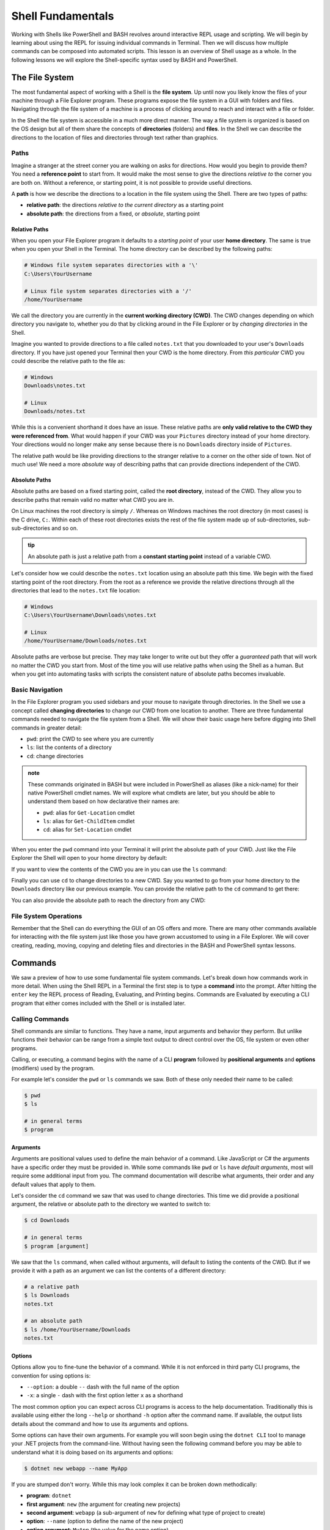 ==================
Shell Fundamentals
==================

Working with Shells like PowerShell and BASH revolves around interactive REPL usage and scripting. We will begin by learning about using the REPL for issuing individual commands in Terminal. Then we will discuss how multiple commands can be composed into automated scripts. This lesson is an overview of Shell usage as a whole. In the following lessons we will explore the Shell-specific syntax used by BASH and PowerShell.

The File System
===============

The most fundamental aspect of working with a Shell is the **file system**. Up until now you likely know the files of your machine through a File Explorer program. These programs expose the file system in a GUI with folders and files. Navigating through the file system of a machine is a process of clicking around to reach and interact with a file or folder.

In the Shell the file system is accessible in a much more direct manner. The way a file system is organized is based on the OS design but all of them share the concepts of **directories** (folders) and **files**. In the Shell we can describe the directions to the location of files and directories through text rather than graphics. 

Paths
-----

Imagine a stranger at the street corner you are walking on asks for directions. How would you begin to provide them? You need a **reference point** to start from. It would make the most sense to give the directions *relative to* the corner you are both on. Without a reference, or starting point, it is not possible to provide useful directions.

A **path** is how we describe the directions to a location in the file system using the Shell. There are two types of paths:

- **relative path**: the directions *relative to the current directory* as a starting point
- **absolute path**: the directions from a fixed, or *absolute*, starting point

Relative Paths
^^^^^^^^^^^^^^

When you open your File Explorer program it defaults to a *starting point* of your user **home directory**. The same is true when you open your Shell in the Terminal. The home directory can be described by the following paths:

.. sourcecode:: powershell

   # Windows file system separates directories with a '\'
   C:\Users\YourUsername

   # Linux file system separates directories with a '/'
   /home/YourUsername

We call the directory you are currently in the **current working directory (CWD)**. The CWD changes depending on which directory you navigate to, whether you do that by clicking around in the File Explorer or by *changing directories* in the Shell.

Imagine you wanted to provide directions to a file called ``notes.txt`` that you downloaded to your user's ``Downloads`` directory. If you have just opened your Terminal then your CWD is the home directory. From *this particular* CWD you could describe the relative path to the file as:

.. sourcecode:: powershell

   # Windows
   Downloads\notes.txt

   # Linux
   Downloads/notes.txt

While this is a convenient shorthand it does have an issue. These relative paths are **only valid relative to the CWD they were referenced from**. What would happen if your CWD was your ``Pictures`` directory instead of your home directory. Your directions would no longer make any sense because there is no ``Downloads`` directory inside of ``Pictures``. 

The relative path would be like providing directions to the stranger relative to a corner on the other side of town. Not of much use! We need a more *absolute* way of describing paths that can provide directions independent of the CWD. 

Absolute Paths
^^^^^^^^^^^^^^

Absolute paths are based on a fixed starting point, called the **root directory**, instead of the CWD. They allow you to describe paths that remain valid no matter what CWD you are in.

On Linux machines the root directory is simply ``/``. Whereas on Windows machines the root directory (in most cases) is the C drive, ``C:``. Within each of these root directories exists the rest of the file system made up of sub-directories, sub-sub-directories and so on.

.. admonition:: tip

   An absolute path is just a relative path from a **constant starting point** instead of a variable CWD.

Let's consider how we could describe the ``notes.txt`` location using an absolute path this time. We begin with the fixed starting point of the root directory. From the root as a reference we provide the relative directions through all the directories that lead to the ``notes.txt`` file location:

.. sourcecode:: powershell

   # Windows
   C:\Users\YourUsername\Downloads\notes.txt

   # Linux
   /home/YourUsername/Downloads/notes.txt

Absolute paths are verbose but precise. They may take longer to write out but they offer a *guaranteed* path that will work no matter the CWD you start from. Most of the time you will use relative paths when using the Shell as a human. But when you get into automating tasks with scripts the consistent nature of absolute paths becomes invaluable.

Basic Navigation
----------------

In the File Explorer program you used sidebars and your mouse to navigate through directories. In the Shell we use a concept called **changing directories** to change our CWD from one location to another. There are three fundamental commands needed to navigate the file system from a Shell. We will show their basic usage here before digging into Shell commands in greater detail:

- ``pwd``: print the CWD to see where you are currently
- ``ls``: list the contents of a directory
- ``cd``: change directories

.. admonition:: note

   These commands originated in BASH but were included in PowerShell as aliases (like a nick-name) for their native PowerShell cmdlet names. We will explore what cmdlets are later, but you should be able to understand them based on how declarative their names are:

   - ``pwd``: alias for ``Get-Location`` cmdlet
   - ``ls``: alias for ``Get-ChildItem`` cmdlet
   - ``cd``: alias for ``Set-Location`` cmdlet

When you enter the ``pwd`` command into your Terminal it will print the absolute path of your CWD. Just like the File Explorer the Shell will open to your home directory by default:

.. sourcecode:: powershell
   :caption: Windows/PowerShell

   > pwd
   C:\Users\YourUsername

.. sourcecode:: bash
   :caption: Linux/BASH

   $ pwd
   /home/YourUsername

If you want to view the contents of the CWD you are in you can use the ``ls`` command:

.. sourcecode:: powershell
   :caption: Windows/PowerShell

   > ls
   # contents of home directory

.. sourcecode:: bash
   :caption: Linux/BASH

   $ ls
   # contents of home directory 

Finally you can use ``cd`` to change directories to a new CWD. Say you wanted to go from your home directory to the ``Downloads`` directory like our previous example. You can provide the relative path to the ``cd`` command to get there:

.. sourcecode:: powershell
   :caption: Windows/PowerShell

   > cd Downloads

   > pwd
   C:\Users\YourUsername\Downloads

   > ls
   notes.txt

.. sourcecode:: bash
   :caption: Linux/BASH

   $ cd Downloads

   $ pwd
   /home/YourUsername/Downloads 
  
   $ ls
   notes.txt

You can also provide the absolute path to reach the directory from any CWD:

.. sourcecode:: powershell
   :caption: Windows/PowerShell

   > cd C:\Users\YourUsername\Downloads

   > pwd
   C:\Users\YourUsername\Downloads

.. sourcecode:: bash
   :caption: Linux/BASH

   $ cd /home/YourUsername/Downloads

   $ pwd
   /home/YourUsername/Downloads

File System Operations
------------------------

Remember that the Shell can do everything the GUI of an OS offers and more. There are many other commands available for interacting with the file system just like those you have grown accustomed to using in a File Explorer. We will cover creating, reading, moving, copying and deleting files and directories in the BASH and PowerShell syntax lessons.  

Commands
========

We saw a preview of how to use some fundamental file system commands. Let's break down how commands work in more detail. When using the Shell REPL in a Terminal the first step is to type a **command** into the prompt. After hitting the ``enter`` key the REPL process of Reading, Evaluating, and Printing begins. Commands are Evaluated by executing a CLI program that either comes included with the Shell or is installed later.

Calling Commands
----------------

Shell commands are similar to functions. They have a name, input arguments and behavior they perform. But unlike functions their behavior can be range from a simple text output to direct control over the OS, file system or even other programs.

Calling, or executing, a command begins with the name of a CLI **program** followed by **positional arguments** and **options** (modifiers) used by the program. 

For example let's consider the ``pwd`` or ``ls`` commands we saw. Both of these only needed their name to be called:

.. sourcecode:: bash

   $ pwd
   $ ls

   # in general terms
   $ program

Arguments
^^^^^^^^^

Arguments are positional values used to define the main behavior of a command. Like JavaScript or C# the arguments have a specific order they must be provided in. While some commands like ``pwd`` or ``ls`` have *default arguments*, most will require some additional input from you. The command documentation will describe what arguments, their order and any default values that apply to them.

Let's consider the ``cd`` command we saw that was used to change directories. This time we did provide a positional argument, the relative or absolute path to the directory we wanted to switch to:

.. sourcecode:: bash

   $ cd Downloads

   # in general terms
   $ program [argument]

We saw that the ``ls`` command, when called without arguments, will default to listing the contents of the CWD. But if we provide it with a path as an argument we can list the contents of a different directory:

.. sourcecode:: bash

   # a relative path
   $ ls Downloads
   notes.txt

   # an absolute path
   $ ls /home/YourUsername/Downloads
   notes.txt

Options
^^^^^^^

Options allow you to fine-tune the behavior of a command. While it is not enforced in third party CLI programs, the convention for using options is:

- ``--option``: a double ``--`` dash with the full name of the option
- ``-x``: a single ``-`` dash with the first option letter ``x`` as a shorthand

The most common option you can expect across CLI programs is access to the help documentation. Traditionally this is available using either the long ``--help`` or shorthand ``-h`` option after the command name. If available, the output lists details about the command and how to use its arguments and options.

Some options can have their own arguments. For example you will soon begin using the ``dotnet CLI`` tool to manage your .NET projects from the command-line. Without having seen the following command before you may be able to understand what it is doing based on its arguments and options:

.. sourcecode:: bash

   $ dotnet new webapp --name MyApp

If you are stumped don't worry. While this may look complex it can be broken down methodically:

- **program**: ``dotnet``
- **first argument**: ``new`` (the argument for creating new projects)
- **second argument**: ``webapp`` (a sub-argument of ``new`` for defining what type of project to create)
- **option**: ``--name`` (option to define the name of the new project)
- **option argument**: ``MyApp`` (the value for the name option)

Here is another view to see how everything aligns:

.. sourcecode:: bash

   # program [argument] [argument sub-argument] --[option] [option argument]
   $ dotnet     new            webapp             --name         MyApp

The PATH
========

The big difference between the functions you are familiar with and commands in a Shell is how they are referenced. Think about how you reference functions in your projects. They can either be referenced by their name (if in the same file) or they must be imported from another file in your code.

Command programs must also be referenced. But instead of being defined in your codebase they are **executable files** that are installed on your machine. Command programs can exist in standard locations, according to the OS and Shell (built-in commands), or in a custom location defined by the user during installation. 

Because commands can be installed anywhere in your machine the Shell needs to know where to find it before it can execute it. In other words the Shell needs to know the absolute path to the executable file in order to use it. 
   
Clearly it would be inefficient to reference commands by their absolute paths. As you have now seen in the examples of both built-in and installed commands like ``dotnet`` we are able to reference them using just the program's name. How does the Shell know where to find the executable program files when we call a command by its name rather than its absolute path?

Shell Environment Variables
---------------------------

All Shells share the concept of a **Shell environment**. The environment holds **environment variables** that configure aspects of the Shell's behavior. They apply to every new Shell process that is started. Many variables are set by default but others can be customized by the user.

BASH and PowerShell each handle environment variables differently. Managing the environment is outside of the scope of this class but is important to understand. Interactions with Shell environments are conceptually very similar. But because Linux and BASH are inherently simpler to understand, compared to the more modern and complex Windows and PowerShell, we will provide examples from the BASH perspective.

The HOME Variable
^^^^^^^^^^^^^^^^^

For example, consider the default behavior we discussed earlier that causes a Shell to set the CWD to the home directory when first starting up. How does the Shell know what the home directory path is? An environment variable called ``$HOME`` (Linux/BASH) or ``$Env:HOMEPATH`` (Windows/PowerShell) holds the value that the Shell uses:

By default this value will be the path to the user directory for the logged in user. You can view them using the ``echo`` (print output) command:

.. sourcecode:: powershell
   :caption: Windows/PowerShell

   > echo "$Env:HOMEPATH"
   C:\Users\YourUsername

.. sourcecode:: bash
   :caption: Linux/BASH

   $ echo "$HOME"
   /home/YourUsername

The PATH Variable
^^^^^^^^^^^^^^^^^

So how do environment variables relate to calling programs by their name rather than their absolute path? There is a special variable called ``$PATH`` (Linux/BASH) or ``$Env:Path`` (Windows/PowerShell) which holds the answer. We will refer to these using the general term PATH variable.

The PATH variable holds a collection of base paths that the Shell should look in when evaluating a command. When a command is called the Shell will look in each of the base paths until it finds an executable file with the same name. Then it combines the matching base path with the command name to form the absolute path of the file to execute.

For example, in BASH the base directory that the built-in commands are stored in is ``/usr/bin``. BASH includes this base directory in its PATH variable by default. When we call the ``cd`` command it is actually referencing the executable program file at the ``/usr/bin/cd`` path. 

Let's assume a PATH variable with 4 base directories in its list (separated by ``:`` characters):

.. sourcecode:: bash

   /usr/local/sbin:/usr/local/bin:/usr/sbin:/usr/bin

The process looks something like:

#. read the program name (``cd``)
#. recognize that it is a program name and not a path to an executable
#. check each directory in the PATH list for a file with the name of the command (``cd``)

It first checks ``/usr/local/sbin`` but is unable to find the ``cd`` program file. It then checks ``/usr/local/bin`` and ``/usr/sbin`` but still fails to find it. Finally it finds the ``cd`` file in ``/usr/bin`` directory.

The command is then executed by combining the matching base path (``/usr/bin``) with the command name (``cd``) into the absolute path ``/usr/bin/cd``. If it reaches the end of the PATH list then it will output a *command not found* error. 

.. admonition:: note

   One of the most common issues beginners face when working with a Shell is encountering a *command not found* error. Assuming the command is not misspelled, this indicates that the command's file is in a directory that is not registered in the PATH list. 

   If you are able to call the command by providing its absolute path then all you need to do is add the base path of the file to the PATH variable.

You will likely not need to update the PATH yourself unless you install CLI programs *manually* in locations that are not already on the PATH. Fortunately, package managers use a consistent installation directory and add that directory to the PATH automatically!

Piping
======

**Piping**, or **pipelining**, is the process of chaining together multiple commands by using the output of one as the input to the next. The term comes from the idea of a **data pipeline** which is used to transform or operate on data in a concise way. You can think of it as a *stream of operations* flowing through a pipe of commands from the first to the last. 

The idea behind piping is simple but its capability is powerful. The first command in the pipeline is executed and produces an output. But rather than printing the command's output to the Terminal it is instead used as an input to the next command in the pipeline. This process repeats until reaching the end of the pipeline and outputting the final result.

We will get into the syntax of piping in the BASH and PowerShell specific lessons. In general terms piping involves 2 or more commands each separated by the ``|`` pipe character (just above the ``enter`` key on your keyboard).


.. todo:: too heavy to give example. leave it light

.. Imagine you have a file where each line contains a name, a number and an email address each separated by a comma (``name,number,email``). This is called a CSV (comma-separated values) file.

.. You have been given the task of creating a new file that has the name and email for all the contacts with a ``@microsoft.com`` address. In pseudocode your steps would look like this:

.. #. print the contents of the original file
.. #. filter the addresses ending in ``@microsoft.com``
.. #. take the first value (``name``) and last value (``email``) of the CSV line
.. #. write the ``name: email`` pair into a new file

.. Your pipeline would then look like this:

.. #. start: print command -> output contents
.. #. input contents -> filter command -> output filtered contents
.. #. input filtered contents -> extract valu

Scripting
=========

Scripting is the end goal of working with Shells. In simple terms it is the process of composing multiple commands together in a single file to complete a larger task. Instead of entering the commands individually the script file can be executed to automate the behavior.

Script files can be written in many scripting languages like Python and JavaScript. However, these scripting languages require a runtime to interpret them that must be installed on the machine executing the script. 

The benefit of writing scripts in a native Shell like BASH or PowerShell is that they come pre-installed as the default Shells for Ubuntu and Windows. We will cover how to read, write and execute BASH and PowerShell scripts in later lessons. Learning how to create and use scripts is an integral part of working in operations.


